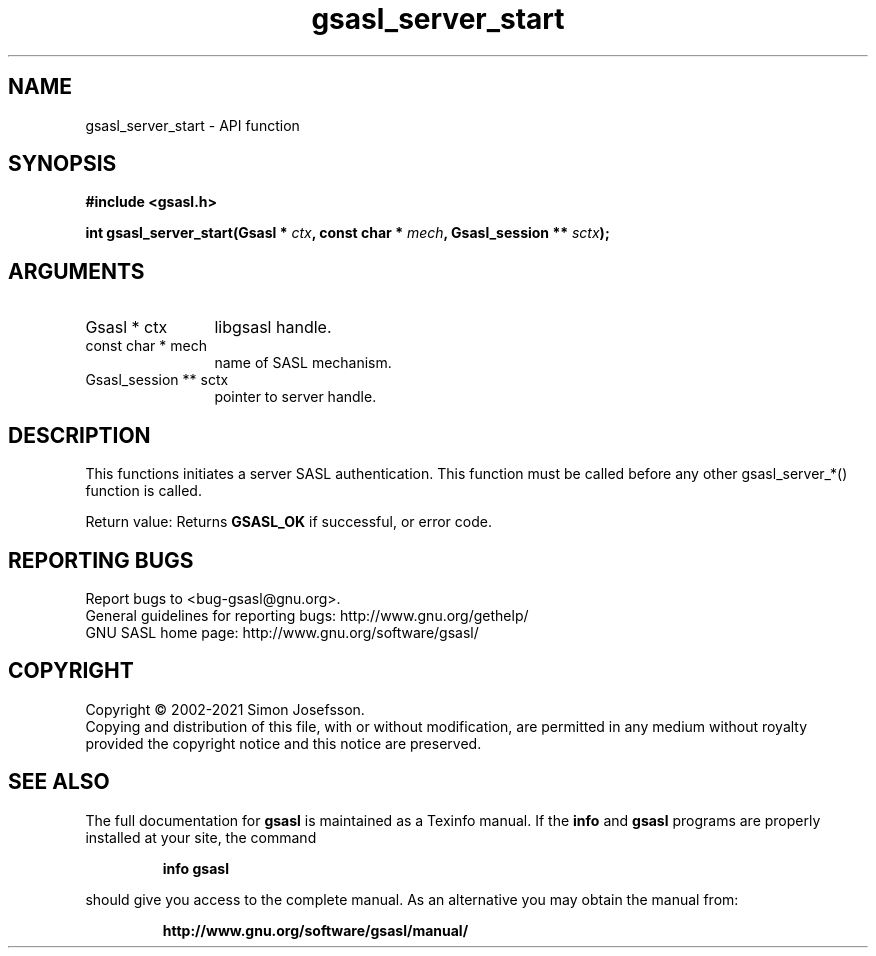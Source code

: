 .\" DO NOT MODIFY THIS FILE!  It was generated by gdoc.
.TH "gsasl_server_start" 3 "1.10.0" "gsasl" "gsasl"
.SH NAME
gsasl_server_start \- API function
.SH SYNOPSIS
.B #include <gsasl.h>
.sp
.BI "int gsasl_server_start(Gsasl * " ctx ", const char * " mech ", Gsasl_session ** " sctx ");"
.SH ARGUMENTS
.IP "Gsasl * ctx" 12
libgsasl handle.
.IP "const char * mech" 12
name of SASL mechanism.
.IP "Gsasl_session ** sctx" 12
pointer to server handle.
.SH "DESCRIPTION"
This functions initiates a server SASL authentication.  This
function must be called before any other gsasl_server_*() function
is called.

Return value: Returns \fBGSASL_OK\fP if successful, or error code.
.SH "REPORTING BUGS"
Report bugs to <bug-gsasl@gnu.org>.
.br
General guidelines for reporting bugs: http://www.gnu.org/gethelp/
.br
GNU SASL home page: http://www.gnu.org/software/gsasl/

.SH COPYRIGHT
Copyright \(co 2002-2021 Simon Josefsson.
.br
Copying and distribution of this file, with or without modification,
are permitted in any medium without royalty provided the copyright
notice and this notice are preserved.
.SH "SEE ALSO"
The full documentation for
.B gsasl
is maintained as a Texinfo manual.  If the
.B info
and
.B gsasl
programs are properly installed at your site, the command
.IP
.B info gsasl
.PP
should give you access to the complete manual.
As an alternative you may obtain the manual from:
.IP
.B http://www.gnu.org/software/gsasl/manual/
.PP
